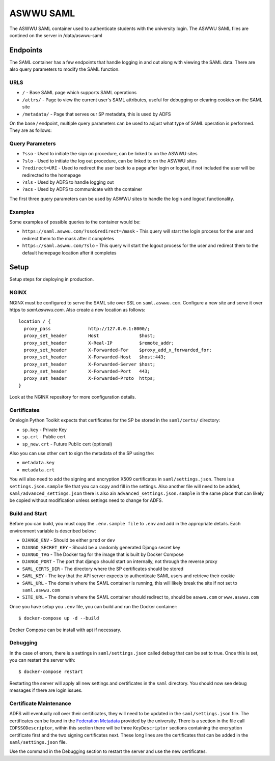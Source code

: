 ASWWU SAML
----------
The ASWWU SAML container used to authenticate students with the university login.
The ASWWU SAML files are contined on the server in /data/aswwu-saml

Endpoints
=========
The SAML container has a few endpoints that handle logging in and out along with viewing the SAML data. There are also query parameters to modify the SAML function.

URLS
++++
- ``/`` - Base SAML page which supports SAML operations
- ``/attrs/`` - Page to view the current user's SAML attributes, useful for debugging or clearing cookies on the SAML site
- ``/metadata/`` - Page that serves our SP metadata, this is used by ADFS

On the base `/` endpoint, multiple query parameters can be used to adjust what type of SAML operation is performed. They are as follows:

Query Parameters
++++++++++++++++
- ``?sso`` - Used to initiate the sign on procedure, can be linked to on the ASWWU sites
- ``?slo`` - Used to initiate the log out procedure, can be linked to on the ASWWU sites
- ``?redirect=URI`` - Used to redirect the user back to a page after login or logout, if not included the user will be redirected to the homepage
- ``?sls`` - Used by ADFS to handle logging out
- ``?acs`` - Used by ADFS to communicate with the container

The first three query parameters can be used by ASWWU sites to handle the login and logout functionality.

Examples
++++++++
Some examples of possible queries to the container would be:

- ``https://saml.aswwu.com/?sso&redirect=/mask`` - This query will start the login process for the user and redirect them to the mask after it completes
- ``https://saml.aswwu.com/?slo`` - This query will start the logout process for the user and redirect them to the default homepage location after it completes

Setup
=====
Setup steps for deploying in production.

NGINX
+++++
NGINX must be configured to serve the SAML site over SSL on ``saml.aswwu.com``. Configure a new site and serve it over https to `saml.aswwu.com`. Also create a new location as follows:

::

  location / {
    proxy_pass              http://127.0.0.1:8000/;
    proxy_set_header        Host               $host;
    proxy_set_header        X-Real-IP          $remote_addr;
    proxy_set_header        X-Forwarded-For    $proxy_add_x_forwarded_for;
    proxy_set_header        X-Forwarded-Host   $host:443;
    proxy_set_header        X-Forwarded-Server $host;
    proxy_set_header        X-Forwarded-Port   443;
    proxy_set_header        X-Forwarded-Proto  https;
  }

Look at the NGINX repository for more configuration details.

Certificates
++++++++++++
Onelogin Python Toolkit expects that certificates for the SP be stored in the ``saml/certs/`` directory:

- ``sp.key`` - Private Key
- ``sp.crt`` - Public cert
- ``sp_new.crt`` - Future Public cert (optional)

Also you can use other cert to sign the metadata of the SP using the:

- ``metadata.key``
- ``metadata.crt``

You will also need to add the signing and encryption X509 certificates in ``saml/settings.json``. There is a ``settings.json.sample`` file that you can copy and fill in the settings. Also another file will need to be added, ``saml/advanced_settings.json`` there is also ain ``advanced_settings.json.sample`` in the same place that can likely be copied without modification unless settings need to change for ADFS.

Build and Start
+++++++++++++++
Before you can build, you must copy the ``.env.sample file`` to ``.env`` and add in the appropriate details. Each environment variable is described below:

- ``DJANGO_ENV`` - Should be either ``prod`` or ``dev``
- ``DJANGO_SECRET_KEY`` - Should be a randomly generated Django secret key
- ``DJANGO_TAG`` - The Docker tag for the image that is built by Docker Compose
- ``DJANGO_PORT`` - The port that django should start on internally, not through the reverse proxy
- ``SAML_CERTS_DIR`` - The directory where the SP certificates should be stored
- ``SAML_KEY`` - The key that the API server expects to authenticate SAML users and retrieve their cookie
- ``SAML_URL`` - The domain where the SAML container is running, this will likely break the site if not set to ``saml.aswwu.com``
- ``SITE_URL`` - The domain where the SAML container should redirect to, should be ``aswwu.com`` or ``www.aswwu.com``

Once you have setup you ``.env`` file, you can build and run the Docker container:

::

  $ docker-compose up -d --build

Docker Compose can be install with apt if necessary.

Debugging
+++++++++
In the case of errors, there is a settings in ``saml/settings.json`` called ``debug`` that can be set to true. Once this is set, you can restart the server with:

::

  $ docker-compose restart

Restarting the server will apply all new settings and certificates in the ``saml`` directory. You should now see debug messages if there are login issues.

Certificate Maintenance
+++++++++++++++++++++++
ADFS will eventually roll over their certificates, they will need to be updated in the ``saml/settings.json`` file. The certificates can be found in the `Federation Metadata <https://adfs.wallawalla.edu/FederationMetadata/2007-06/FederationMetadata.xml>`_ provided by the university. There is a section in the file call ``IDPSSODescriptor``, within this section there will be three ``KeyDescriptor`` sections containing the encryption certificate first and the two signing certificates next. These long lines are the certificates that can be added in the ``saml/settings.json`` file.

Use the command in the Debugging section to restart the server and use the new certificates.

